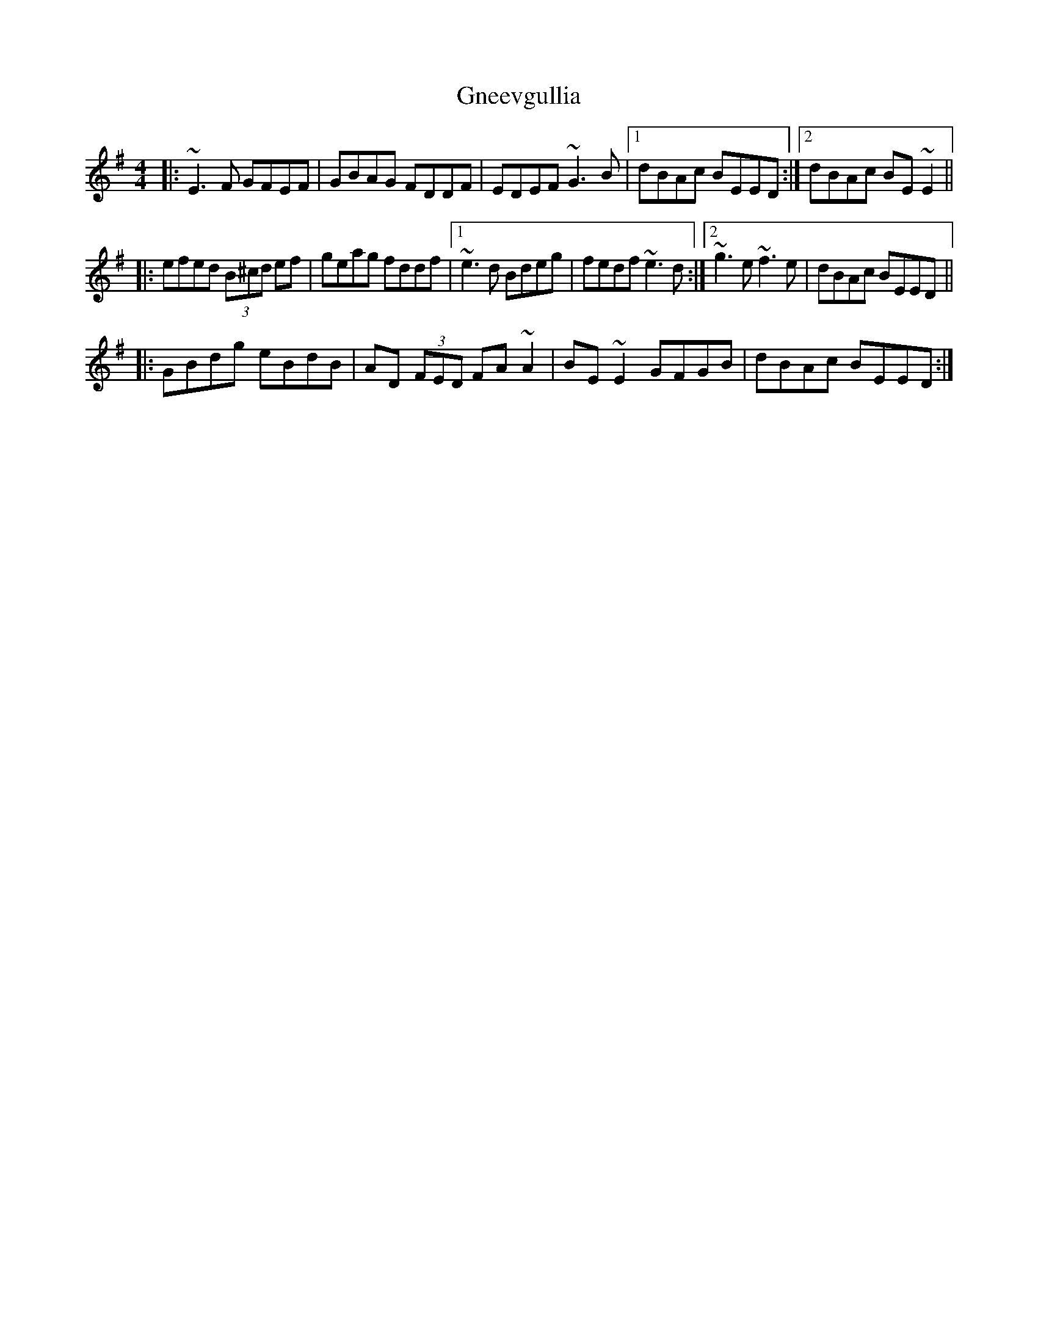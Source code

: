 X: 15598
T: Gneevgullia
R: reel
M: 4/4
K: Eminor
|:~E3F GFEF|GBAG FDDF|EDEF ~G3B|1 dBAc BEED:|2 dBAc BE~E2||
|:efed (3B^cd ef|geag fddf|1 ~e3d Bdeg|fedf ~e3d:|2 ~g3e ~f3e|dBAc BEED||
|:GBdg eBdB|AD (3FED FA~A2|BE~E2 GFGB|dBAc BEED:|

